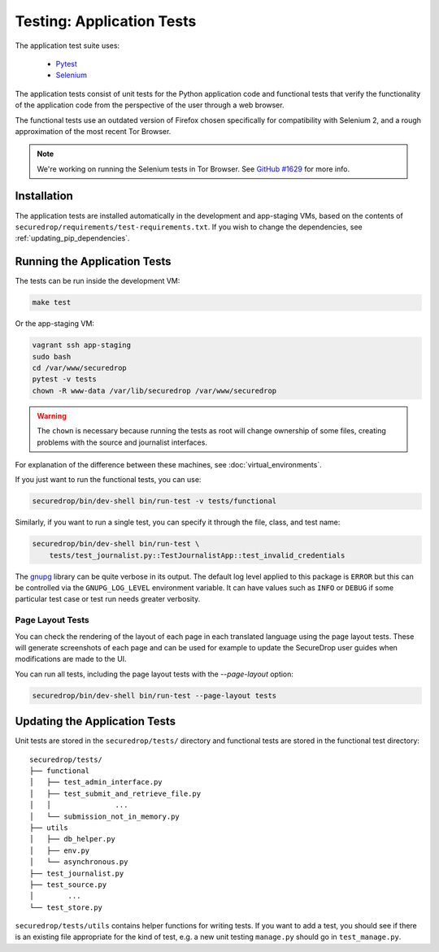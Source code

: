 .. _app_tests:

Testing: Application Tests
==========================

The application test suite uses:

  * Pytest_
  * Selenium_

The application tests consist of unit tests for the Python application code
and functional tests that verify the functionality of the application code
from the perspective of the user through a web browser.

The functional tests use an outdated version of Firefox chosen specifically
for compatibility with Selenium 2, and a rough approximation of the most
recent Tor Browser.

.. note:: We're working on running the Selenium tests in Tor Browser.
          See `GitHub #1629`_ for more info.

.. _`GitHub #1629`: https://github.com/freedomofpress/securedrop/pull/1629

.. _Pytest: https://docs.pytest.org/en/latest/
.. _Selenium: https://www.selenium.dev/documentation/

Installation
------------

The application tests are installed automatically in the development
and app-staging VMs, based on the contents of
``securedrop/requirements/test-requirements.txt``.
If you wish to change the dependencies, see :ref:`updating_pip_dependencies`.

Running the Application Tests
-----------------------------

The tests can be run inside the development VM:

.. code:: sh

    make test

Or the app-staging VM:

.. code:: sh

    vagrant ssh app-staging
    sudo bash
    cd /var/www/securedrop
    pytest -v tests
    chown -R www-data /var/lib/securedrop /var/www/securedrop

.. warning:: The ``chown`` is necessary because running the tests as
             root will change ownership of some files, creating
             problems with the source and journalist interfaces.

For explanation of the difference between these machines, see
:doc:`virtual_environments`.

If you just want to run the functional tests, you can use:

.. code:: sh

    securedrop/bin/dev-shell bin/run-test -v tests/functional

Similarly, if you want to run a single test, you can specify it through the
file, class, and test name:

.. code:: sh

    securedrop/bin/dev-shell bin/run-test \
        tests/test_journalist.py::TestJournalistApp::test_invalid_credentials

The `gnupg
<https://pythonhosted.org/python-gnupg>`_ library can be quite verbose in its
output. The default log level applied to this package is ``ERROR`` but this can
be controlled via the ``GNUPG_LOG_LEVEL`` environment variable. It can have values
such as ``INFO`` or ``DEBUG`` if some particular test case or test run needs
greater verbosity.

Page Layout Tests
~~~~~~~~~~~~~~~~~

You can check the rendering of the layout of each page in each translated
language using the page layout tests. These will generate screenshots of
each page and can be used for example to update the SecureDrop user guides
when modifications are made to the UI.

You can run all tests, including the page layout tests with the `--page-layout`
option:

.. code:: sh

    securedrop/bin/dev-shell bin/run-test --page-layout tests


Updating the Application Tests
------------------------------

Unit tests are stored in the ``securedrop/tests/`` directory and functional
tests are stored in the functional test directory::

    securedrop/tests/
    ├── functional
    │   ├── test_admin_interface.py
    │   ├── test_submit_and_retrieve_file.py
    │   │               ...
    │   └── submission_not_in_memory.py
    ├── utils
    │   ├── db_helper.py
    │   ├── env.py
    │   └── asynchronous.py
    ├── test_journalist.py
    ├── test_source.py
    │        ...
    └── test_store.py

``securedrop/tests/utils`` contains helper functions for writing tests.
If you want to add a test, you should see if there is an existing file
appropriate for the kind of test, e.g. a new unit testing ``manage.py``
should go in ``test_manage.py``.
